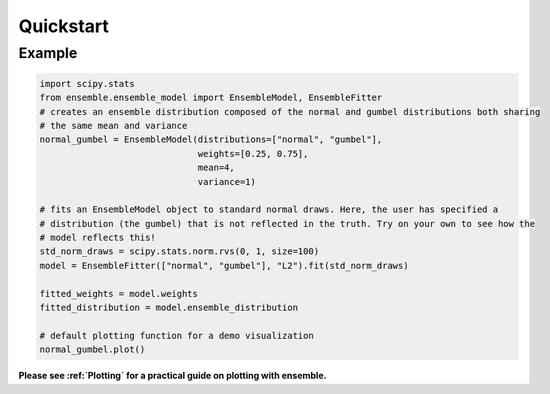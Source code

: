 ==========
Quickstart
==========

Example
-------

.. code-block:: python

    import scipy.stats
    from ensemble.ensemble_model import EnsembleModel, EnsembleFitter
    # creates an ensemble distribution composed of the normal and gumbel distributions both sharing
    # the same mean and variance
    normal_gumbel = EnsembleModel(distributions=["normal", "gumbel"],
                                  weights=[0.25, 0.75],
                                  mean=4,
                                  variance=1)

    # fits an EnsembleModel object to standard normal draws. Here, the user has specified a
    # distribution (the gumbel) that is not reflected in the truth. Try on your own to see how the
    # model reflects this!
    std_norm_draws = scipy.stats.norm.rvs(0, 1, size=100)
    model = EnsembleFitter(["normal", "gumbel"], "L2").fit(std_norm_draws)

    fitted_weights = model.weights
    fitted_distribution = model.ensemble_distribution

    # default plotting function for a demo visualization
    normal_gumbel.plot()

**Please see :ref:`Plotting` for a practical guide on plotting with ensemble.**